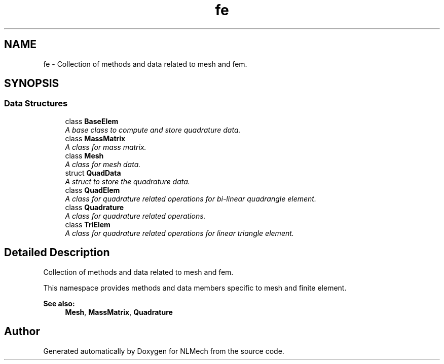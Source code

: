 .TH "fe" 3 "Thu Apr 4 2019" "NLMech" \" -*- nroff -*-
.ad l
.nh
.SH NAME
fe \- Collection of methods and data related to mesh and fem\&.  

.SH SYNOPSIS
.br
.PP
.SS "Data Structures"

.in +1c
.ti -1c
.RI "class \fBBaseElem\fP"
.br
.RI "\fIA base class to compute and store quadrature data\&. \fP"
.ti -1c
.RI "class \fBMassMatrix\fP"
.br
.RI "\fIA class for mass matrix\&. \fP"
.ti -1c
.RI "class \fBMesh\fP"
.br
.RI "\fIA class for mesh data\&. \fP"
.ti -1c
.RI "struct \fBQuadData\fP"
.br
.RI "\fIA struct to store the quadrature data\&. \fP"
.ti -1c
.RI "class \fBQuadElem\fP"
.br
.RI "\fIA class for quadrature related operations for bi-linear quadrangle element\&. \fP"
.ti -1c
.RI "class \fBQuadrature\fP"
.br
.RI "\fIA class for quadrature related operations\&. \fP"
.ti -1c
.RI "class \fBTriElem\fP"
.br
.RI "\fIA class for quadrature related operations for linear triangle element\&. \fP"
.in -1c
.SH "Detailed Description"
.PP 
Collection of methods and data related to mesh and fem\&. 

This namespace provides methods and data members specific to mesh and finite element\&.
.PP
\fBSee also:\fP
.RS 4
\fBMesh\fP, \fBMassMatrix\fP, \fBQuadrature\fP 
.RE
.PP

.SH "Author"
.PP 
Generated automatically by Doxygen for NLMech from the source code\&.
